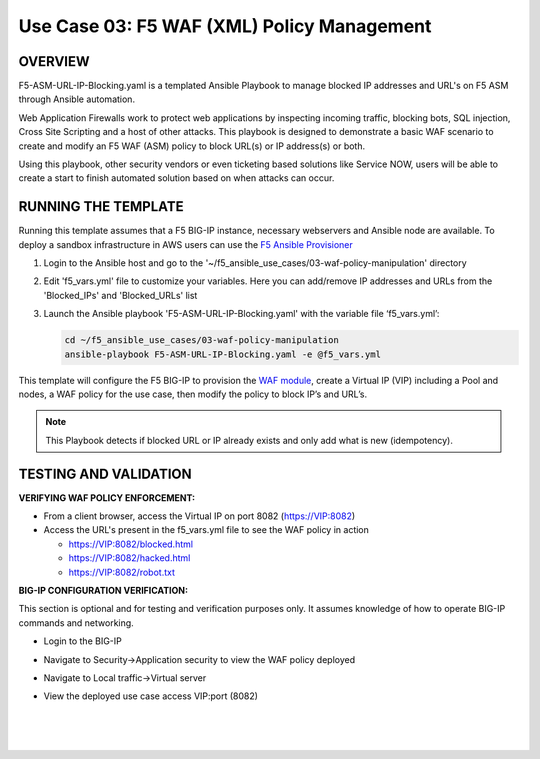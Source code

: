 Use Case 03: F5 WAF (XML) Policy Management
=================================================

OVERVIEW
--------

F5-ASM-URL-IP-Blocking.yaml is a templated Ansible Playbook to manage blocked IP addresses and URL's on F5 ASM through Ansible automation. 

Web Application Firewalls work to protect web applications by inspecting incoming traffic, blocking bots, SQL injection, Cross Site Scripting and a host of other attacks. 
This playbook is designed to demonstrate a basic WAF scenario to create and modify an F5 WAF (ASM) policy to block URL(s) or IP address(s) or both. 

Using this playbook, other security vendors or even ticketing based solutions like Service NOW, users will be able to create a start to finish automated solution based on when attacks can occur.


RUNNING THE TEMPLATE
--------------------
Running this template assumes that a F5 BIG-IP instance, necessary webservers and Ansible node are available.  
To deploy a sandbox infrastructure in AWS users can use the `F5 Ansible Provisioner <https://github.com/f5devcentral/FAS-provisioner>`__

1. Login to the Ansible host and go to the '~/f5_ansible_use_cases/03-waf-policy-manipulation' directory

2. Edit 'f5_vars.yml' file to customize your variables. Here you can add/remove IP addresses and URLs from the 'Blocked_IPs' and 'Blocked_URLs' list

3. Launch the Ansible playbook 'F5-ASM-URL-IP-Blocking.yaml' with the variable file ‘f5_vars.yml’:

   .. code::

      cd ~/f5_ansible_use_cases/03-waf-policy-manipulation
      ansible-playbook F5-ASM-URL-IP-Blocking.yaml -e @f5_vars.yml


This template will configure the F5 BIG-IP to provision the `WAF module <https://www.f5.com/products/security/advanced-waf>`__, create a Virtual IP (VIP) including a Pool and nodes, a WAF policy for the use case, then modify the policy to block IP’s and URL’s.

.. note::

   This Playbook detects if blocked URL or IP already exists and only add what is new (idempotency).


TESTING AND VALIDATION
-------------------------
**VERIFYING WAF POLICY ENFORCEMENT:**

- From a client browser, access the Virtual IP on port 8082 (https://VIP:8082)
- Access the URL's present in the f5_vars.yml file to see the WAF policy in action
  
  - https://VIP:8082/blocked.html
  
  - https://VIP:8082/hacked.html
  
  - https://VIP:8082/robot.txt 


**BIG-IP CONFIGURATION VERIFICATION:**

This section is optional and for testing and verification purposes only. It assumes knowledge of how to operate BIG-IP commands and networking.

- Login to the BIG-IP

- Navigate to Security->Application security to view the WAF policy deployed

- Navigate to Local traffic->Virtual server

- View the deployed use case access VIP:port (8082)

   
   |
   .. image:: images/UseCase3-960.gif
   |
